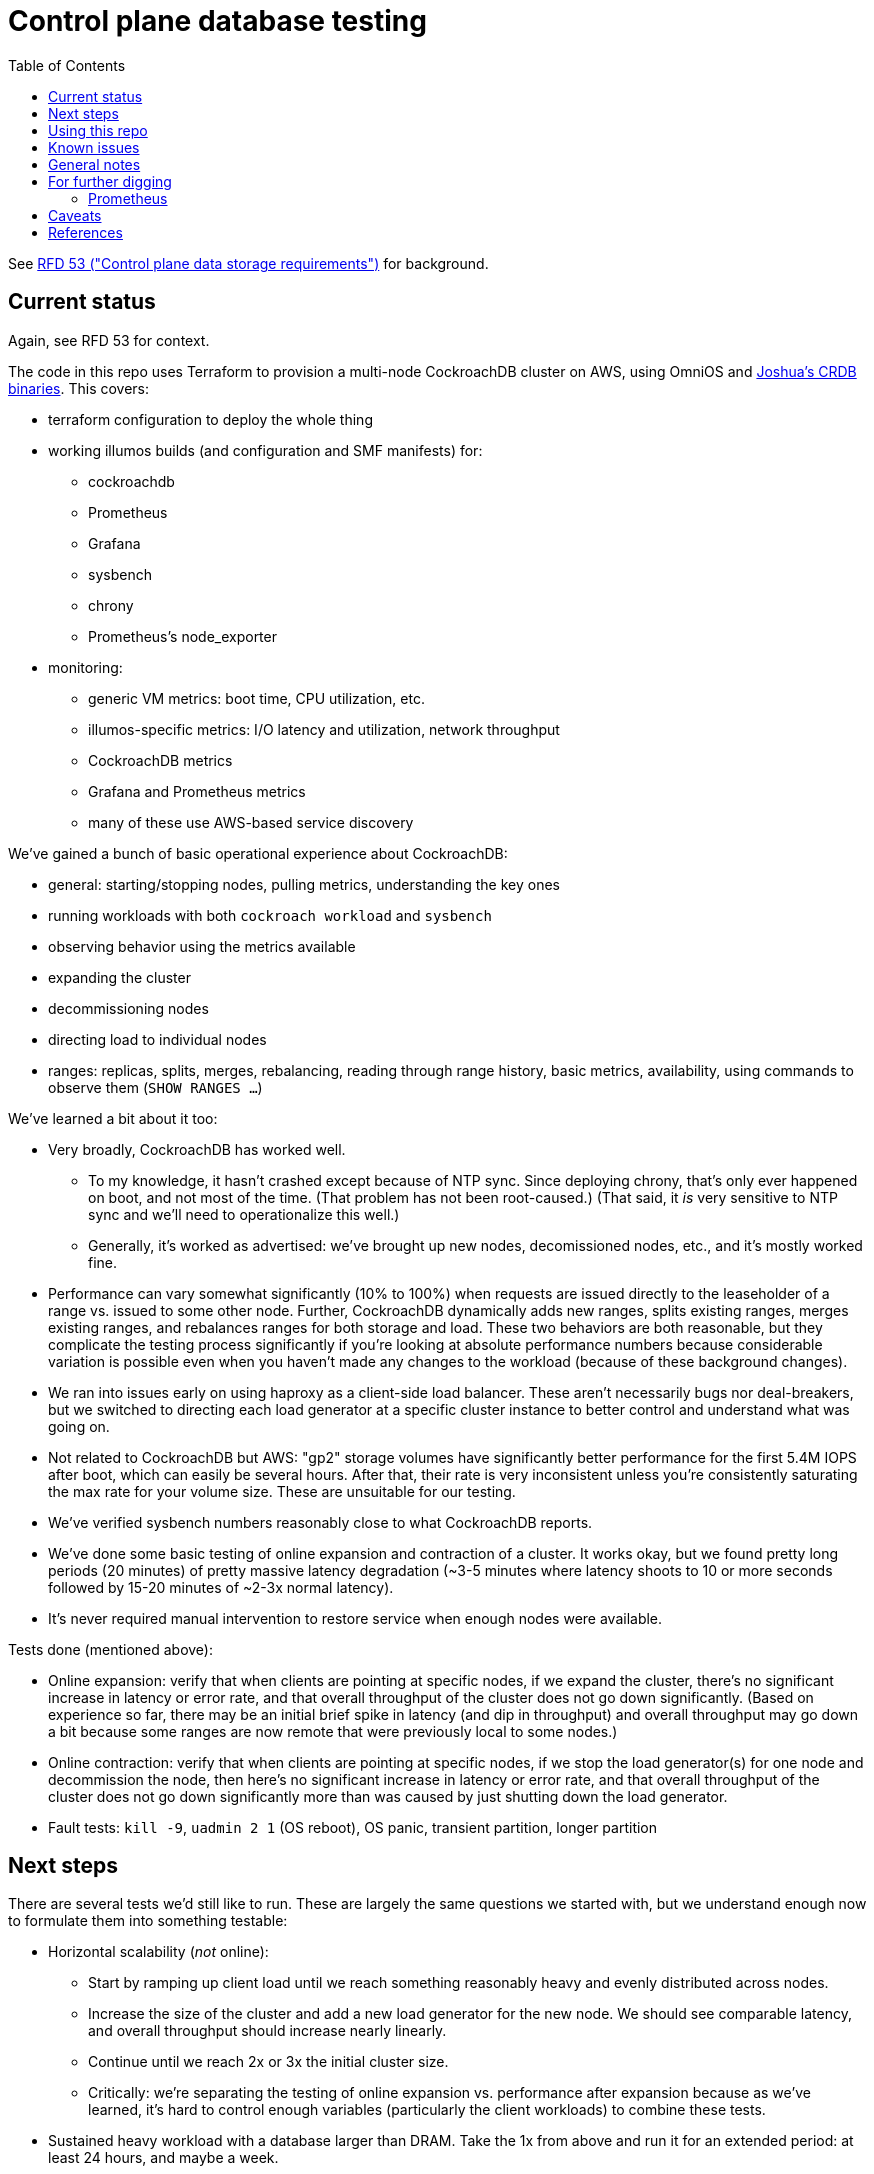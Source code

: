 // Include a Table of Contents on the left hand side.
:toc: left
// ":icons: font" is needed for adminition and callout icons.
:icons: font

= Control plane database testing

See https://53.rfd.oxide.computer/[RFD 53 ("Control plane data storage requirements")] for background.

== Current status

Again, see RFD 53 for context.

The code in this repo uses Terraform to provision a multi-node CockroachDB cluster on AWS, using OmniOS and https://sysmgr.org/~jclulow/tmp/cockroach.tar.gz[Joshua's CRDB binaries].  This covers:

* terraform configuration to deploy the whole thing
* working illumos builds (and configuration and SMF manifests) for:
** cockroachdb
** Prometheus
** Grafana
** sysbench
** chrony
** Prometheus's node_exporter
* monitoring:
** generic VM metrics: boot time, CPU utilization, etc.
** illumos-specific metrics: I/O latency and utilization, network throughput
** CockroachDB metrics
** Grafana and Prometheus metrics
** many of these use AWS-based service discovery

We've gained a bunch of basic operational experience about CockroachDB:

* general: starting/stopping nodes, pulling metrics, understanding the key ones
* running workloads with both `cockroach workload` and `sysbench`
* observing behavior using the metrics available
* expanding the cluster
* decommissioning nodes
* directing load to individual nodes
* ranges: replicas, splits, merges, rebalancing, reading through range history, basic metrics, availability, using commands to observe them (`SHOW RANGES ...`)

We've learned a bit about it too:

* Very broadly, CockroachDB has worked well.
** To my knowledge, it hasn't crashed except because of NTP sync.  Since deploying chrony, that's only ever happened on boot, and not most of the time.  (That problem has not been root-caused.)  (That said, it _is_ very sensitive to NTP sync and we'll need to operationalize this well.)
** Generally, it's worked as advertised: we've brought up new nodes, decomissioned nodes, etc., and it's mostly worked fine.
* Performance can vary somewhat significantly (10% to 100%) when requests are issued directly to the leaseholder of a range vs. issued to some other node.  Further, CockroachDB dynamically adds new ranges, splits existing ranges, merges existing ranges, and rebalances ranges for both storage and load.  These two behaviors are both reasonable, but they complicate the testing process significantly if you're looking at absolute performance numbers because considerable variation is possible even when you haven't made any changes to the workload (because of these background changes).
* We ran into issues early on using haproxy as a client-side load balancer.  These aren't necessarily bugs nor deal-breakers, but we switched to directing each load generator at a specific cluster instance to better control and understand what was going on.
* Not related to CockroachDB but AWS: "gp2" storage volumes have significantly better performance for the first 5.4M IOPS after boot, which can easily be several hours.  After that, their rate is very inconsistent unless you're consistently saturating the max rate for your volume size.  These are unsuitable for our testing.
* We've verified sysbench numbers reasonably close to what CockroachDB reports.
* We've done some basic testing of online expansion and contraction of a cluster.  It works okay, but we found pretty long periods (20 minutes) of pretty massive latency degradation (~3-5 minutes where latency shoots to 10 or more seconds followed by 15-20 minutes of ~2-3x normal latency).
* It's never required manual intervention to restore service when enough nodes were available.


Tests done (mentioned above):

* Online expansion: verify that when clients are pointing at specific nodes, if we expand the cluster, there's no significant increase in latency or error rate, and that overall throughput of the cluster does not go down significantly.  (Based on experience so far, there may be an initial brief spike in latency (and dip in throughput) and overall throughput may go down a bit because some ranges are now remote that were previously local to some nodes.)
* Online contraction: verify that when clients are pointing at specific nodes, if we stop the load generator(s) for one node and decommission the node, then here's no significant increase in latency or error rate, and that overall throughput of the cluster does not go down significantly more than was caused by just shutting down the load generator.
* Fault tests: `kill -9`, `uadmin 2 1` (OS reboot), OS panic, transient partition, longer partition

== Next steps

There are several tests we'd still like to run.  These are largely the same questions we started with, but we understand enough now to formulate them into something testable:

* Horizontal scalability (_not_ online):
** Start by ramping up client load until we reach something reasonably heavy and evenly distributed across nodes.
** Increase the size of the cluster and add a new load generator for the new node.  We should see comparable latency, and overall throughput should increase nearly linearly.
** Continue until we reach 2x or 3x the initial cluster size.
** Critically: we're separating the testing of online expansion vs. performance after expansion because as we've learned, it's hard to control enough variables (particularly the client workloads) to combine these tests.
* Sustained heavy workload with a database larger than DRAM.  Take the 1x from above and run it for an extended period: at least 24 hours, and maybe a week.
* Absolute performance numbers (ballpark).  This is hard, given all the changes the cluster makes, and also given that we're not using top-notch hardware.  But we probably only need order-of-magnitude understanding here.  Maybe see whether latency and throughput stabilize towards the end of the sustained heavy workload test, and if so, use those numbers.
* General fault testing: `kill -9`, OS panic, hardware reset, network partition.  These may induce some latency bubbles or errors for a brief time, but the system should recover on its own.  Ideally, the bubbles and errors will be limited only to in-flight requests.
* Special fault testing: see 9/18 notes: transient and extended outages, lots of data written during an extended outage or partition.  What about recovering from zfs snapshot?
* Look back at the YCSB issues from 9/8.  We have more metrics now (I/O average latency, %busy, CPU utilization, etc.)  We're also using provisioned IOPS now.
* Look back at the KV workload issues from 9/9?  I do understand some of the internals a bit better now.
* From 9/23: better understand compactions and flushes
* From 9/23: big spikes in latency associated with spike in reads

For all of these tests, ideally we want to look at what the load generators see, what the server instances see, and what the metrics report.

If we get that far and things go well, we'll probably feel pretty good about things.  Items that we might want to test, but we're currently deferring:

* haproxy as a load balancer: we'll likely want to build a cueball-like connection pool on the client.  If haproxy can work instead, that may be a bonus.
* online schema changes: these are supposedly fine, traditionally painful everywhere, and probably time-consuming to test well in this context
* rolling upgrade: similar to schema changes
* Rust PostgreSQL client: we'll need this to work well, but it seems unlikely that another technology's client is better than the PostgreSQL one _and_ that we'd pick that technology for that reaso
* Clocks going backwards?

Other things we'll want to think through:

* Backup / restore.  (Does Changefeed help here?)
* Replication of part of the namespace elsewhere?  Does the fact that CockroachDB already replicates ranges (and can drain/decommission nodes) basically cover this, on the grounds that we can use that to move instances between servers, racks, filesystems, etc.?  Check with Arjen about this.
* When would a range need to be split using https://www.cockroachlabs.com/docs/v20.1/split-at[split-at] because of load?
** Go through https://www.cockroachlabs.com/docs/v20.1/performance.html[perf tuning exercises] in detail?

Other enhancements we could do:

* collect stats from workload runners to verify client-observed latencies.  `cockroach workload` makes this available.

== Using this repo

To deploy a cluster, you need to have:

- terraform configured using your AWS account
- an ssh key configured in AWS called "dap-terraform" OR change locals.ssh_key_name in terraform/nodes.tf to refer to your key's name
- a bunch of binaries downloaded by hand into this repo.  There's not a great way to assemble this yet, but .gitignore can tell you what they are and where they go.

**With those prerequisites in place**, you can construct the tarball to be used on each host:

[source,text]
----
$ cd vminit
$ make
----

Then upload these to the S3 bucket:

[source,text]
----
$ aws s3 cp vminit-common.tgz s3://oxide-cockroachdb-exploration/vminit-common.tgz
$ aws s3 cp vminit-cockroachdb.tgz s3://oxide-cockroachdb-exploration/vminit-cockroachdb.tgz
$ aws s3 cp vminit-mon.tgz s3://oxide-cockroachdb-exploration/vminit-mon.tgz
----

Then use terraform to deploy the cluster:

[source,text]
----
$ cd terraform
$ terraform apply
----

This will emit the public and private IPs of all the nodes in the cluster.  Note the private IP address of any of the database nodes, then log into the load generator and run:

[source,text]
----
$ ssh root@$LOADGEN_PUBLIC_IP
$ configure_cluster --host DB_PRIVATE_IP
----


== Known issues

* cockroachdb: We're currently working on a build from master from the summer.  We should switch to a release build and make sure we're exercising Pebble.  (We are exercising Pebble now, but if we switch to the latest release as of this writing, we will be back on RocksDB.)
* cockroachdb: Readline functionality (e.g., up arrow to see previous command) doesn't work in `cockroach sql` shell
* this repo: None of this is currently easily reproducible from scratch because setting up the VMs relies on several tarballs built from this repo, but the contents of them don't exist in this repo (because it would involve checking in a bunch of large binaries that we don't want to carry on forever).  The best solution I've come up with for this is to put these binaries into a submodule that's incorporated here.  That way, people casually working on the repo don't need to download these binaries (and we don't necessarily need to download them forever when we clone, even if we change the way all this works), but it'll still all be present.
* chrony setup: Sometimes a cold start of the VMs leaves CockroachDB in maintenance, having crashed because its clock was too far out of sync.  This should not be possible because we're starting chrony and configuring it to wait until it has successfully sync'd the clock (with step, not slew) _before_ starting CockroachDB on all nodes.  Still, it happens sometimes.
* cockroachdb: Before you've initialized the CRDB cluster, if you go to the adminui, you get a very blank 404 page
* terraform: we sometimes hit: https://github.com/terraform-providers/terraform-provider-aws/issues/12533. Retrying `terraform apply` has worked around the issue.
* cockroachdb: I tried activating statement diagnostics for an UPSERT that one of the workloads runs to see what that does.  This produced a bundle that was 23 bytes (0 bytes downloaded, for some reason).  This may have been a known bug (see raw notes file) but I'm not sure.  https://www.youtube.com/watch?v=xUw8dN-yJU4&feature=emb_logo[There's a good, short video showing the data in these bundles.]
* cockroachdb: flags for the `cockroach workload` command do not match the online docs


== General notes

CockroachDB recently changed the default from RocksDB to PebbleDB, despite the documentation (even for the build that I'm using) not having been updated to reflect that.

To make terraform forget about something: `terraform state rm aws_instance.db[0]`

To list _all_ instances created with a particular key:

[source,text]
----
aws ec2 describe-instances --filters 'Name=key-name,Values=dap-terraform' --query 'Reservations[*].Instances[*].{Name:Tags[?Key=='"'"'Name'"'"']|[0].Value,InstanceId:InstanceId,StateName:State.Name,Internal:PrivateIpAddress,Public:PublicIpAddress}' --output json  | json -a | json -ga InstanceId StateName Internal Public Name | column -t | sort -k7n
----

To list instances created for this exploration:

[source,text]
----
aws ec2 describe-instances --filters 'Name=tag:Project,Values=crdb_exploration' --query 'Reservations[*].Instances[*].{Name:Tags[?Key=='"'"'Name'"'"']|[0].Value,InstanceId:InstanceId,StateName:State.Name,Internal:PrivateIpAddress,Public:PublicIpAddress}' --output json  | json -a | json -ga InstanceId StateName Internal Public Name | column -t | sort -k5
----

To stop the instances:

[source,text]
----
aws ec2 describe-instances --filters 'Name=tag:Project,Values=crdb_exploration' 'Name=instance-state-name,Values=running' --query 'Reservations[*].Instances[*].{Instance:InstanceId}' | json -a | json -ga Instance | xargs -t aws ec2 stop-instances --instance-ids
----

To start the instances:

[source,text]
----
aws ec2 describe-instances --filters 'Name=tag:Project,Values=crdb_exploration' 'Name=instance-state-name,Values=stopped' --query 'Reservations[*].Instances[*].{Instance:InstanceId}' | json -a | json -ga Instance | xargs -t aws ec2 start-instances --instance-ids
----

== For further digging

* https://www.cockroachlabs.com/docs/v20.1/cluster-setup-troubleshooting#capacity-planning-issues[Capacity planning issues]
* https://www.cockroachlabs.com/docs/v20.1/cluster-setup-troubleshooting#memory-issues[Memory issues].

Has any work been done on ideal block size?  ZFS performance?  (ZIL/slog?)

Is it possible to split a cluster (e.g., to create a secondary copy for other purposes, like backup)?

What do all the metrics mean?  Many of them aren't well documented.

* range operations: why are ranges added and removed aside from splitting and growing?  I saw a bunch of removes and adds just adding a new node to the cluster.  The metric is ranges, not replicas.

Can you manually rebalance ranges (e.g., if there's some imbalance?)

Is it expected that we'd see such massive impacts to latency when adding or removing nodes?

It seems that `cockroach workload run kv` never reports a latency more than about 10 seconds, even when a node is partitioned for two minutes.  (It also reported no errors during that period.)  That seems wrong.  Relatedly? I have found that the p99 has only ever shot up to 10s, even when throughput seemed to go to zero for a few minutes (i.e., when expanding the cluster).  I haven't verified whether that's wrong or not.  I also saw 10s heartbeat latency for a node that was partitioned -- although most of the data points were actually 4.55s -- incredibly stable.

=== Prometheus

Is it worth trying to see what happens when it runs out of disk space by putting its text log and data on separate filesystems and seeing what it logs?  See 9/30 for description of apparent corruption when this happens, including data lost _after_ the corruption was supposedly repaired.

== Caveats

* Currently https://www.cockroachlabs.com/docs/v20.1/recommended-production-settings#storage[limited to 4 TiB of storage per node].
* https://www.cockroachlabs.com/docs/v20.1/recommended-production-settings#load-balancing[They expect clients to load balance for performance and reliability.]
* Regarding https://news.ycombinator.com/item?id=20098942[use of something like ZFS snapshots for backup].
* https://www.cockroachlabs.com/docs/v20.1/known-limitations.html#cold-starts-of-large-clusters-may-require-manual-intervention[Ugly looking bug around cluster startup]
* https://www.cockroachlabs.com/docs/v20.1/rename-table#table-renaming-considerations[Table renaming is not transactional]


== References

* https://www.cockroachlabs.com/docs/stable/deploy-cockroachdb-on-aws.html[CockroachDB on AWS]
* https://kbild.ch/blog/2019-02-18-awsprometheus/[Prometheus on AWS].
* https://www.slideshare.net/mitsuhirotanda/prometheus-on-aws-63736540[Prometheus on AWS] (slide deck)
* https://github.com/oxidecomputer/storage-exploration[Adam's Terraform config for storage exploration]
* https://aws.amazon.com/ec2/instance-types/[AWS Instance Types]
* https://github.com/oxidecomputer/confomat-oxide[Josh's confomat stuff]
* http://wiki.omniosce.org/GeneralAdministration[OmniOS administration]
* https://console.aws.amazon.com/ec2/v2/home?region=us-west-2#Instances:sort=instanceId[AWS EC2 console (us-west-2)]
* https://www.terraform.io/docs/cli-index.html[Terraform CLI docs]
* https://docs.aws.amazon.com/cli/latest/reference/ec2/describe-instances.html[AWS describe-instances CLI]
* https://github.com/prometheus/haproxy_exporter#official-prometheus-exporter[haproxy Prometheus support]
